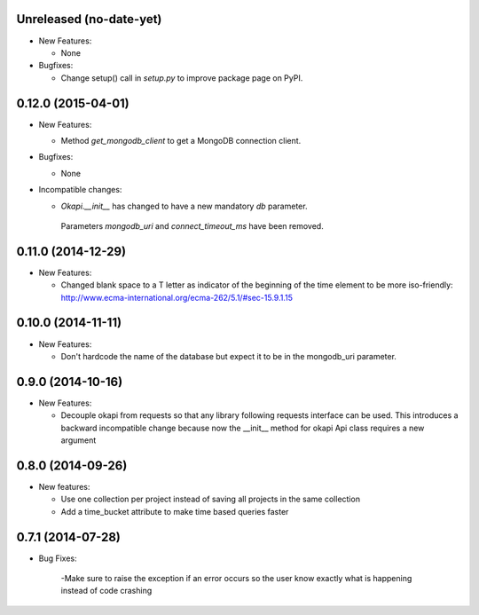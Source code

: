 Unreleased (no-date-yet)
-------------------
- New Features:

  - None

- Bugfixes:

  - Change setup() call in `setup.py` to improve package page on PyPI.

0.12.0 (2015-04-01)
-------------------
- New Features:

  - Method `get_mongodb_client` to get a MongoDB connection client.

- Bugfixes:

  - None

- Incompatible changes:

  - `Okapi.__init__` has changed to have a new mandatory `db` parameter.
   Parameters `mongodb_uri` and `connect_timeout_ms` have been removed.

0.11.0 (2014-12-29)
-------------------
- New Features:

  - Changed blank space to a T letter as indicator of the beginning of the time 
    element to be more iso-friendly:
    http://www.ecma-international.org/ecma-262/5.1/#sec-15.9.1.15

0.10.0 (2014-11-11)
-------------------
- New Features:

  - Don't hardcode the name of the database but expect it to be in
    the mongodb_uri parameter.

0.9.0 (2014-10-16)
------------------
- New Features:

  - Decouple okapi from requests so that any library following requests 
    interface can be used. This introduces a backward incompatible change
    because now the __init__ method for okapi Api class requires a new
    argument

0.8.0 (2014-09-26)
------------------
- New features:

  - Use one collection per project instead of saving all projects in the same collection
  - Add a time_bucket attribute to make time based queries faster

0.7.1 (2014-07-28)
----------------
- Bug Fixes:

	-Make sure to raise the exception if an error occurs so the user know 
	exactly what is happening instead of code crashing
